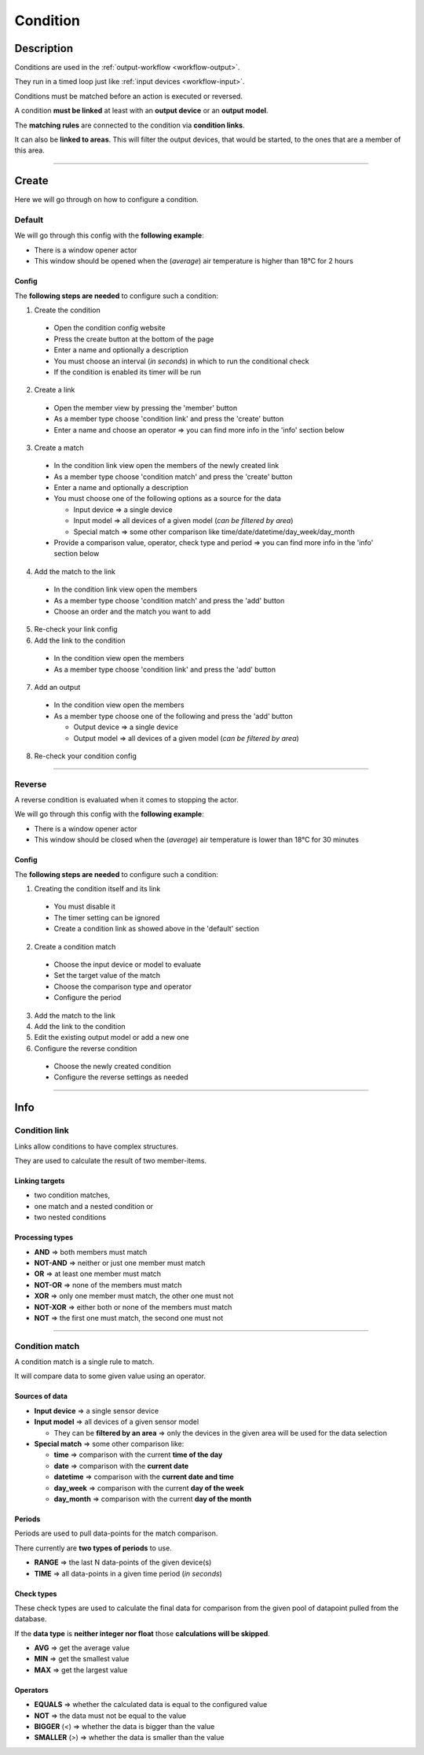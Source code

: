 .. _config-condition:

.. |reverse_condition| image:: ../_static/img/config/condition/reverse.gif
   :class: ga-img-center-large
.. |default_condition| image:: ../_static/img/config/condition/default.gif
   :class: ga-img-center-large
.. |condition_basic| image:: ../_static/img/config/condition/basic.svg
   :class: ga-img-center-mid


=========
Condition
=========

Description
***********

Conditions are used in the :ref:`output-workflow <workflow-output>`.

They run in a timed loop just like :ref:`input devices <workflow-input>`.

Conditions must be matched before an action is executed or reversed.

A condition **must be linked** at least with an **output device** or an **output model**.

The **matching rules** are connected to the condition via **condition links**.

It can also be **linked to areas**. This will filter the output devices, that would be started, to the ones that are a member of this area.

|condition_basic|


----


Create
******

Here we will go through on how to configure a condition.

Default
=======

We will go through this config with the **following example**:

* There is a window opener actor
* This window should be opened when the (*average*) air temperature is higher than 18°C for 2 hours


Config
------

The **following steps are needed** to configure such a condition:

1. Create the condition

  * Open the condition config website
  * Press the create button at the bottom of the page
  * Enter a name and optionally a description
  * You must choose an interval (*in seconds*) in which to run the conditional check
  * If the condition is enabled its timer will be run

2. Create a link

  * Open the member view by pressing the 'member' button
  * As a member type choose 'condition link' and press the 'create' button
  * Enter a name and choose an operator => you can find more info in the 'info' section below

3. Create a match

  * In the condition link view open the members of the newly created link
  * As a member type choose 'condition match' and press the 'create' button
  * Enter a name and optionally a description
  * You must choose one of the following options as a source for the data

    * Input device => a single device
    * Input model => all devices of a given model (*can be filtered by area*)
    * Special match => some other comparison like time/date/datetime/day_week/day_month

  * Provide a comparison value, operator, check type and period => you can find more info in the 'info' section below

4. Add the match to the link

  * In the condition link view open the members
  * As a member type choose 'condition match' and press the 'add' button
  * Choose an order and the match you want to add

5. Re-check your link config

6. Add the link to the condition

  * In the condition view open the members
  * As a member type choose 'condition link' and press the 'add' button

7. Add an output

  * In the condition view open the members
  * As a member type choose one of the following and press the 'add' button

    * Output device => a single device
    * Output model => all devices of a given model (*can be filtered by area*)

8. Re-check your condition config


|default_condition|

----

.. _config-condition-output:

Reverse
=======

A reverse condition is evaluated when it comes to stopping the actor.

We will go through this config with the **following example**:

* There is a window opener actor
* This window should be closed when the (*average*) air temperature is lower than 18°C for 30 minutes


Config
------

The **following steps are needed** to configure such a condition:


1. Creating the condition itself and its link

  * You must disable it
  * The timer setting can be ignored
  * Create a condition link as showed above in the 'default' section

2. Create a condition match

  * Choose the input device or model to evaluate
  * Set the target value of the match
  * Choose the comparison type and operator
  * Configure the period

3. Add the match to the link

4. Add the link to the condition

5. Edit the existing output model or add a new one

6. Configure the reverse condition

  * Choose the newly created condition
  * Configure the reverse settings as needed

|reverse_condition|

----

Info
****

.. _config-condition-link:

Condition link
==============

Links allow conditions to have complex structures.

They are used to calculate the result of two member-items.


Linking targets
---------------

* two condition matches,
* one match and a nested condition or
* two nested conditions


Processing types
----------------

* **AND** => both members must match
* **NOT-AND** => neither or just one member must match
* **OR** => at least one member must match
* **NOT-OR** => none of the members must match
* **XOR** => only one member must match, the other one must not
* **NOT-XOR** => either both or none of the members must match
* **NOT** => the first one must match, the second one must not

----

.. _config-condition-match:

Condition match
===============

A condition match is a single rule to match.

It will compare data to some given value using an operator.

Sources of data
---------------

* **Input device** => a single sensor device
* **Input model** => all devices of a given sensor model

  * They can be **filtered by an area** => only the devices in the given area will be used for the data selection

* **Special match** => some other comparison like:

  * **time** => comparison with the current **time of the day**
  * **date** => comparison with the **current date**
  * **datetime** => comparison with the **current date and time**
  * **day_week** => comparison with the current **day of the week**
  * **day_month** => comparison with the current **day of the month**


Periods
-------

Periods are used to pull data-points for the match comparison.

There currently are **two types of periods** to use.

* **RANGE** => the last N data-points of the given device(s)
* **TIME** => all data-points in a given time period (*in seconds*)


Check types
-----------

These check types are used to calculate the final data for comparison from the given pool of datapoint pulled from the database.

If the **data type** is **neither integer nor float** those **calculations will be skipped**.

* **AVG** => get the average value
* **MIN** => get the smallest value
* **MAX** => get the largest value


Operators
---------

* **EQUALS** => whether the calculated data is equal to the configured value
* **NOT** => the data must not be equal to the value
* **BIGGER** (*<*) => whether the data is bigger than the value
* **SMALLER** (*>*) => whether the data is smaller than the value
